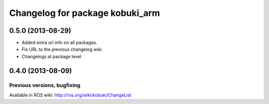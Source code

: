 ^^^^^^^^^^^^^^^^^^^^^^^^^^^^^^^^
Changelog for package kobuki_arm
^^^^^^^^^^^^^^^^^^^^^^^^^^^^^^^^

0.5.0 (2013-08-29)
------------------
* Added extra url info on all packages.
* Fix URL to the previous changelog wiki
* Changelogs at package level

0.4.0 (2013-08-09)
------------------


Previous versions, bugfixing
============================

Available in ROS wiki: http://ros.org/wiki/kobuki/ChangeList
